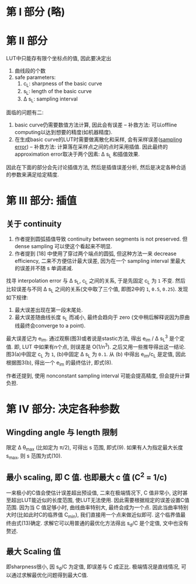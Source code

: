 * 第 I 部分 (略)
* 第 II 部分

LUT中只能存有限个坐标点的值, 因此要决定出
1. 曲线段的个数
2. safe parameters:
  1. c_{L}: sharpness of the basic curve
  2. s_{L}: length of the basic curve
  3. \Delta s_{L}: sampling interval

面临的问题有二:
1. basic curve仍需要数值方法计算, 因此会有误差 -- 补救方法: 可以offline computing以达到想要的精度(如机器精度).
2. 在生成basic curve的LUT时需要做离散化和采样, 会有采样误差([[https://en.wikipedia.org/wiki/Sampling_error][sampling error]]) -- 补救方法: 计算落在采样点之间的点时采用插值. 因此最终的approximation error取决于两个因素: \Delta s_{L} 和插值效果.

因此在下面的部分会先讨论插值方法, 然后是插值误差分析, 然后是决定各种合适的参数来满足给定精度.

* 第 III 部分: 插值

** 关于 continuity
1. 作者提到圆弧插值导致 continuity between segments is not preserved. 但 dense sampling 可以使这个看起来不明显.
2. 作者提到 [18] 中使用了穿过两个端点的圆弧, 但这种方法一来 decrease efficiency, 二来不方便估计最大误差, 因为在一个 sampling interval 里最大的误差并不随 s 单调递减.

找寻 interpolation error 与 \Delta s_{L}, c_{L} 之间的关系, 于是先固定 c_{L} 为 =1= 不变. 然后比较误差与不同 \Delta s_{L} 之间的关系(文中取了三个值, 即图2中的 =1=, =0.5=, =0.25=). 发现如下规律:
1. 最大误差出现在第一段末尾处.
2. 最大误差随曲线长度 s_{L} 而减小, 最终会趋向于 zero (文中稍后解释说因为原曲线最终会converge to a point).

最大误差记为 e_{im}. 通过观察(图3)或者说是stastic方法, 得出 e_{im} / \Delta s_{L}^{3} 是个定值. 即, LUT 中如果有n个点, 则误差是 O(1/n^{3}). 之后又用一些推导得出这一结论. 图3(a)中固定 c_{L} 为 =1=, (b)中固定 \Delta s_{L} 为 =0.1=. 从 (b) 中得出 e_{im}/c_{L} 是定值, 因此根据图3(b), 得出一个 e_{im} 的最终估计, 即式(8).

作者还提到, 使用 nonconstant sampling interval 可能会提高精度, 但会提升计算负担.

* 第 IV 部分: 决定各种参数

** Wingding angle 与 length 限制
限定 \Delta \theta_{max} (比如定为 \pi/2), 可得出 s 范围, 即式(9). 如果有人为指定最大长度 s_{max}, 则 s 范围为式(10).

** 最小 scaling, 即 C 值. 也即最大 c 值 (C^{2} = 1/c)
一来极小的C值会使估计误差超出预设值, 二来在极端情况下, C 值非常小, 这时甚至超出LUT能近似的长度范围, 使LUT无法使用. 因此需要根据规定的误差设置C值范围. 因为当 C 值足够小时, 曲线曲率特别大, 最终会成为一个点. 因此当曲率特别大时(比如此时C的临界值 C_{min}), 我们直接用一个点来做近似即可. 这个临界值最终由式(13)确定. 求解它可以用普通的最优化方法得出 s_{d}/C 是个定值, 文中也没有赘述.

** 最大 Scaling 值
即sharpness很小, 因 s_{d}/C 为定值, 即误差与 C 成正比. 极端情况是直线情况, 可以通过求解最优化问题得到最大C值.
